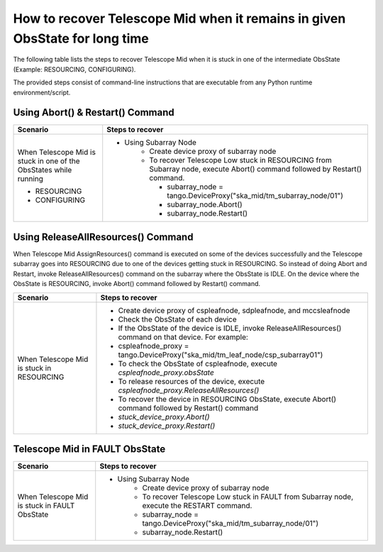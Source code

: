 .. _`Recovering Telescope Mid`:

How to recover Telescope Mid when it remains in given ObsState for long time
=============================================================================
The following table lists the steps to recover Telescope Mid when it is stuck in one
of the intermediate ObsState (Example: RESOURCING, CONFIGURING).

The provided steps consist of command-line instructions that are executable from any Python
runtime environment/script.

Using Abort() & Restart() Command
---------------------------------
+-----------------------------------+------------------------------------------------------------------------+
| Scenario                          |               Steps to recover                                         |
+===================================+========================================================================+
| When Telescope Mid is stuck in    |- Using Subarray Node                                                   |
| one of the ObsStates while running|    - Create device proxy of subarray node                              |
|                                   |    - To recover Telescope Low stuck in RESOURCING from Subarray node,  |
|                                   |      execute Abort() command followed by Restart() command.            |
|                                   |                                                                        |
|                                   |      - subarray_node = tango.DeviceProxy("ska_mid/tm_subarray_node/01")|
| + RESOURCING                      |      - subarray_node.Abort()                                           |
|                                   |      - subarray_node.Restart()                                         |
| + CONFIGURING                     |                                                                        |
+-----------------------------------+------------------------------------------------------------------------+   

Using ReleaseAllResources() Command
------------------------------------

When Telescope Mid AssignResources() command is executed on some of the devices successfully and the Telescope subarray goes into
RESOURCING due to one of the devices getting stuck in RESOURCING.
So instead of doing Abort and Restart, invoke ReleaseAllResources() command on the subarray where the ObsState
is IDLE.
On the device where the ObsState is RESOURCING, invoke Abort() command followed by Restart() command.

+-----------------------------------+------------------------------------------------------------------------+
| Scenario                          |               Steps to recover                                         |
+===================================+========================================================================+
| When Telescope Mid is stuck in    | - Create device proxy of cspleafnode, sdpleafnode, and mccsleafnode    |
| RESOURCING                        | - Check the ObsState of each device                                    |
|                                   | - If the ObsState of the device is IDLE, invoke ReleaseAllResources()  |
|                                   |   command on that device. For example:                                 |
|                                   | -  cspleafnode_proxy =                                                 |
|                                   |    tango.DeviceProxy("ska_mid/tm_leaf_node/csp_subarray01")            |
|                                   | - To check the ObsState of cspleafnode, execute                        |
|                                   |   `cspleafnode_proxy.obsState`                                         |
|                                   | - To release resources of the device, execute                          |
|                                   |   `cspleafnode_proxy.ReleaseAllResources()`                            |
|                                   | - To recover the device in RESOURCING ObsState, execute                |
|                                   |   Abort() command followed by Restart() command                        |
|                                   | - `stuck_device_proxy.Abort()`                                         |
|                                   | - `stuck_device_proxy.Restart()`                                       |
+-----------------------------------+------------------------------------------------------------------------+

Telescope Mid in FAULT ObsState
-------------------------------
+-----------------------------------+------------------------------------------------------------------------+
| Scenario                          |               Steps to recover                                         |
+===================================+========================================================================+
| When Telescope Mid is stuck in    |- Using Subarray Node                                                   |
| FAULT ObsState                    |    - Create device proxy of subarray node                              |
|                                   |    - To recover Telescope Low stuck in FAULT from Subarray node,       |
|                                   |      execute the RESTART command.                                      |
|                                   |    - subarray_node = tango.DeviceProxy("ska_mid/tm_subarray_node/01")  |
|                                   |    - subarray_node.Restart()                                           |
+-----------------------------------+------------------------------------------------------------------------+

